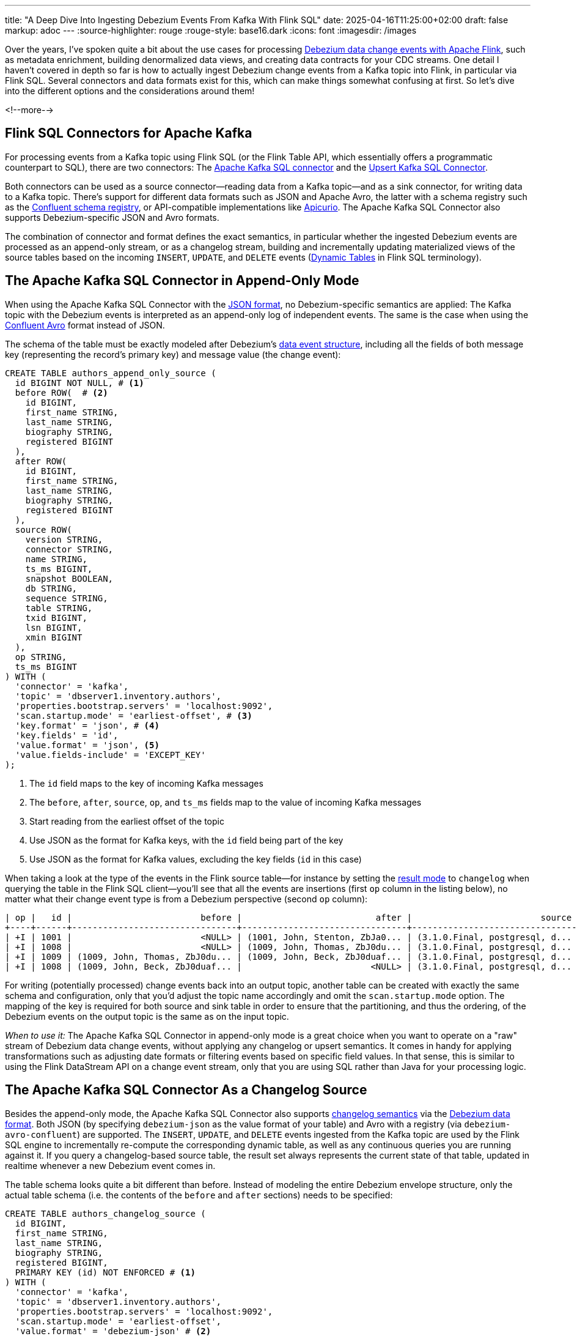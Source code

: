 ---
title: "A Deep Dive Into Ingesting Debezium Events From Kafka With Flink SQL"
date: 2025-04-16T11:25:00+02:00
draft: false
markup: adoc
---
:source-highlighter: rouge
:rouge-style: base16.dark
:icons: font
:imagesdir: /images
ifdef::env-github[]
:imagesdir: ../../static/images
endif::[]

Over the years, I've spoken quite a bit about the use cases for processing https://2023.javazone.no/program/355869fa-5aa0-43a7-abd2-7c5250e10bcd[Debezium data change events with Apache Flink],
such as metadata enrichment, building denormalized data views, and creating data contracts for your CDC streams.
One detail I haven't covered in depth so far is how to actually ingest Debezium change events from a Kafka topic into Flink,
in particular via Flink SQL.
Several connectors and data formats exist for this, which can make things somewhat confusing at first.
So let's dive into the different options and the considerations around them!

<!--more-->

## Flink SQL Connectors for Apache Kafka

For processing events from a Kafka topic using Flink SQL (or the Flink Table API, which essentially offers a programmatic counterpart to SQL), there are two connectors:
The https://nightlies.apache.org/flink/flink-docs-release-2.0/docs/connectors/table/kafka/[Apache Kafka SQL connector] and the https://nightlies.apache.org/flink/flink-docs-release-2.0/docs/connectors/table/upsert-kafka/[Upsert Kafka SQL Connector].

Both connectors can be used as a source connector--reading data from a Kafka topic--and as a sink connector, for writing data to a Kafka topic.
There's support for different data formats such as JSON and Apache Avro,
the latter with a schema registry such as the https://github.com/confluentinc/schema-registry[Confluent schema registry],
or API-compatible implementations like https://www.apicur.io/registry/[Apicurio].
The Apache Kafka SQL Connector also supports Debezium-specific JSON and Avro formats.

The combination of connector and format defines the exact semantics,
in particular whether the ingested Debezium events are processed as an append-only stream,
or as a changelog stream, building and incrementally updating materialized views of the source tables based on the incoming `INSERT`, `UPDATE`, and `DELETE` events
(https://nightlies.apache.org/flink/flink-docs-master/docs/dev/table/concepts/dynamic_tables/[Dynamic Tables] in Flink SQL terminology).

## The Apache Kafka SQL Connector in Append-Only Mode

When using the Apache Kafka SQL Connector with the https://nightlies.apache.org/flink/flink-docs-master/docs/connectors/table/formats/json/[JSON format],
no Debezium-specific semantics are applied:
The Kafka topic with the Debezium events is interpreted as an append-only log of independent events.
The same is the case when using the https://nightlies.apache.org/flink/flink-docs-master/docs/connectors/table/formats/avro-confluent/[Confluent Avro] format instead of JSON.

The schema of the table must be exactly modeled after Debezium's https://debezium.io/documentation/reference/stable/connectors/postgresql#postgresql-change-events-value[data event structure],
including all the fields of both message key (representing the record's primary key) and message value (the change event):

[source,sql,linenums=true]
----
CREATE TABLE authors_append_only_source (
  id BIGINT NOT NULL, # <1>
  before ROW(  # <2>
    id BIGINT,
    first_name STRING,
    last_name STRING,
    biography STRING,
    registered BIGINT
  ),
  after ROW(
    id BIGINT,
    first_name STRING,
    last_name STRING,
    biography STRING,
    registered BIGINT
  ),
  source ROW(
    version STRING,
    connector STRING,
    name STRING,
    ts_ms BIGINT,
    snapshot BOOLEAN,
    db STRING,
    sequence STRING,
    table STRING,
    txid BIGINT,
    lsn BIGINT,
    xmin BIGINT
  ),
  op STRING,
  ts_ms BIGINT
) WITH (
  'connector' = 'kafka',
  'topic' = 'dbserver1.inventory.authors',
  'properties.bootstrap.servers' = 'localhost:9092',
  'scan.startup.mode' = 'earliest-offset', # <3>
  'key.format' = 'json', # <4>
  'key.fields' = 'id',
  'value.format' = 'json', <5>
  'value.fields-include' = 'EXCEPT_KEY'
);
----
<1> The `id` field maps to the key of incoming Kafka messages
<2> The `before`, `after`, `source`, `op`, and `ts_ms` fields map to the value of incoming Kafka messages
<3> Start reading from the earliest offset of the topic
<4> Use JSON as the format for Kafka keys, with the `id` field being part of the key
<5> Use JSON as the format for Kafka values, excluding the key fields (`id` in this case)

When taking a look at the type of the events in the Flink source table--for instance by setting the https://nightlies.apache.org/flink/flink-docs-master/docs/dev/table/sqlclient/#sql-client-execution-result-mode[result mode] to `changelog` when querying the table in the Flink SQL client--you'll see that all the events are insertions (first `op` column in the listing below),
no matter what their change event type is from a Debezium perspective (second `op` column):

[source,sql,linenums=true]
----
| op |   id |                         before |                          after |                         source | op |         ts_ms |
+----+------+--------------------------------+--------------------------------+--------------------------------+ ---+---------------+
| +I | 1001 |                         <NULL> | (1001, John, Stenton, ZbJa0... | (3.1.0.Final, postgresql, d... |  r | 1744296502685 |
| +I | 1008 |                         <NULL> | (1009, John, Thomas, ZbJ0du... | (3.1.0.Final, postgresql, d... |  c | 1744360987874 |
| +I | 1009 | (1009, John, Thomas, ZbJ0du... | (1009, John, Beck, ZbJ0duaf... | (3.1.0.Final, postgresql, d... |  u | 1744626041413 |
| +I | 1008 | (1009, John, Beck, ZbJ0duaf... |                         <NULL> | (3.1.0.Final, postgresql, d... |  d | 1744627927160 |
----

For writing (potentially processed) change events back into an output topic,
another table can be created with exactly the same schema and configuration,
only that you'd adjust the topic name accordingly and omit the `scan.startup.mode` option.
The mapping of the key is required for both source and sink table in order to ensure that the partitioning,
and thus the ordering, of the Debezium events on the output topic is the same as on the input topic.

_When to use it:_ The Apache Kafka SQL Connector in append-only mode is a great choice when you want to operate on a "raw" stream of Debezium data change events, without applying any changelog or upsert semantics.
It comes in handy for applying transformations such as adjusting date formats or filtering events based on specific field values.
In that sense, this is similar to using the Flink DataStream API on a change event stream, only that you are using SQL rather than Java for your processing logic.

## The Apache Kafka SQL Connector As a Changelog Source

Besides the append-only mode, the Apache Kafka SQL Connector also supports https://archive.fosdem.org/2023/schedule/event/fast_data_cdc_apache_flink/attachments/slides/5563/export/events/attachments/fast_data_cdc_apache_flink/slides/5563/Apache_Flink_CDC_Slides.pdf[changelog semantics] via the https://nightlies.apache.org/flink/flink-docs-master/docs/connectors/table/formats/debezium/[Debezium data format].
Both JSON (by specifying `debezium-json` as the value format of your table) and Avro with a registry (via `debezium-avro-confluent`) are supported.
The `INSERT`, `UPDATE`, and `DELETE` events ingested from the Kafka topic are used by the Flink SQL engine to incrementally re-compute the corresponding dynamic table, as well as any continuous queries you are running against it.
If you query a changelog-based source table, the result set always represents the current state of that table,
updated in realtime whenever a new Debezium event comes in.

The table schema looks quite a bit different than before.
Instead of modeling the entire Debezium envelope structure, only the actual table schema
(i.e. the contents of the `before` and `after` sections) needs to be specified:

[source,sql,linenums=true]
----
CREATE TABLE authors_changelog_source (
  id BIGINT,
  first_name STRING,
  last_name STRING,
  biography STRING,
  registered BIGINT,
  PRIMARY KEY (id) NOT ENFORCED # <1>
) WITH (
  'connector' = 'kafka',
  'topic' = 'dbserver1.inventory.authors',
  'properties.bootstrap.servers' = 'localhost:9092',
  'scan.startup.mode' = 'earliest-offset',
  'value.format' = 'debezium-json' # <2>
);
----
<1> While not strictly needed here, a primary key definition—in conjunction with setting the job-level configuration `table.exec.source.cdc-events-duplicate` to `true`—ensures that duplicates are discarded in case Debezium events are ingested a second time, for instance after a connector crash
<2> Using `debezium-json` as the value format enables changelog semantics for this table

When querying this table in the Flink SQL client, the operation type reflects the kind of the incoming Debezium event.
Note how update events are broken up into an update-before event (`-U`, representing the retraction of the old row) and an update-after event (`+U`, the insertion of the new row) internally by the Flink SQL engine:

[source,sql,linenums=true]
----
+----+------+------------+-----------+-----------+------------------+
| op |   id | first_name | last_name | biography |       registered |
+----+------+------------+-----------+-----------+------------------+
| +I | 1010 |       John |    Thomas | ZbJ0duDvW | 1741642600000000 |
| -U | 1010 |       John |    Thomas | ZbJ0duDvW | 1741642600000000 |
| +U | 1010 |       John |   Stenton | ZbJ0duDvW | 1741642600000000 |
| -D | 1010 |       John |   Stenton | ZbJ0duDvW | 1741642600000000 |
----

For a source table it is typically not required to map the Kafka message key field(s) to the table schema when using the Debezium data format.
Instead, they are part of the change event value.
For situations where that's not the case, key fields can be mapped via the `key.fields` configuration option;
also the `value.fields-include` option must be set to `EXCEPT_KEY` then.
Optionally, https://nightlies.apache.org/flink/flink-docs-master/docs/connectors/table/formats/debezium/#available-metadata[additional Debezium metadata fields] such as the origin timestamp or the name of the source table and schema can be mapped as virtual columns:

[source,sql,linenums=true]
----
CREATE TABLE authors_changelog_source (
  ts_ms TIMESTAMP_LTZ METADATA FROM 'value.ingestion-timestamp' VIRTUAL, # <1>
  source_table STRING METADATA FROM 'value.source.table' VIRTUAL,  # <2>
  source_properties MAP<STRING, STRING> METADATA FROM 'value.source.properties' VIRTUAL,  # <3>
  id BIGINT,
  ...
) WITH (
  ...
);
----
<1> Maps the `ts_ms` field of the change events (the time at which the data change occurred in the source database)
<2> Maps the `source.table` field of the change events
<3> Maps all the `source` metadata of the change events

Flink's Debezium data format requires change events to have not only the `after` section,
but also the `before` part which describes the previous state of a row which got updated or deleted.
This old row image is https://www.linkedin.com/feed/update/urn:li:activity:7305948780120453120/[required by Flink] for retracting previous values when incrementally re-computing derived data views.
Unfortunately, this means that Postgres users can leverage this format only for tables https://nightlies.apache.org/flink/flink-docs-master/docs/connectors/table/formats/debezium/#consuming-data-produced-by-debezium-postgres-connector[which have a replica identity of `FULL`].
Otherwise, the old row image isn't captured in the Postgres WAL and thus not exposed via logical replication.
An exception is raised in this case:

[source,linenums=true]
----
java.lang.IllegalStateException: The "before" field of UPDATE message is null, if you are using Debezium Postgres Connector, please check the Postgres table has been set REPLICA IDENTITY to FULL level.
  at org.apache.flink.formats.json.debezium.DebeziumJsonDeserializationSchema.deserialize(DebeziumJsonDeserializationSchema.java:159)
  ...
----

While Flink's `ChangelogNormalize` operator can materialize the retract events (at the cost of persisting all the required data in its own state store),
this currently is not supported when using the Apache Kafka SQL Connector as a changelog source with the Debezium change event format.
I don't think there's a fundamental issue which would prevent this from being possible,
it just currently isn't implemented.

In order to propagate change events to another Kafka topic,
you'll need to set up a sink connector, also using `debezium-json` as the value format.
You can define which field(s) should go into the Kafka message key via the `key.fields` property.
Make sure to use `json` (not `debezium-json`!) as the key format:

[source,sql,linenums=true]
----
CREATE TABLE authors_changelog_sink (
  id BIGINT,
  first_name STRING,
  last_name STRING,
  biography STRING,
  registered BIGINT
) WITH (
  'connector' = 'kafka',
  'topic' = 'authors_processed',
  'properties.bootstrap.servers' = 'localhost:9092',
  'key.format' = 'json',
  'key.fields' = 'id',
  'value.format' = 'debezium-json'
);
----

While the events on the downstream Kafka topic adhere to the Debezium's event envelope schema,
they are produced by Flink, not Debezium.
In particular, they are lacking all the metadata you'd usually find in the `source` block.
Also updates are reflected by two events, rather than a single event as Debezium would emit it:
a deletion event with the old row state, followed by an insert event with the new row state.

_When to use it:_ The Apache Kafka SQL connector as a changelog source (and sink) is great when you want to implement streaming queries against incoming data change events,
for instance in order to create denormalized views or to enable real-time analytics of the data in an OLTP datastore.
It is not the best choice for ETL pipelines which don't require stateful processing due to the removal of all the Debezium metadata.
Also, splitting updates into a delete and insert event causes write amplification in downstream systems,
which otherwise might support in-place updates to existing rows.

## The Upsert Kafka SQL Connector

Last, let's take a look at the Upsert Kafka SQL Connector.
It consumes/produces a changelog stream applying "upsert" semantics.
As a source connector, the first event for a given key is considered an `INSERT`,
all subsequent events for that key with a non-null value are considered ``UPDATE``s to the same.
Tombstone records on the Kafka topic (i.e. records with a key and a null value) are interpreted as `DELETE` events for that key.

[NOTE]
====
Tombstone records are used by Kafka to remove records during https://kafka.apache.org/documentation/#compaction[log compaction].
You therefore need to configure a value for the topic's https://kafka.apache.org/documentation/#topicconfigs_delete.retention.ms[`delete.retention.ms`] setting which is long enough to make sure Flink gets to ingest all tombstones,
also considering there may be downtimes of your processing job.
====

As a sink connector, any insert or update for a key yields an event with the current state as the value,
and the deletion of a key yields a tombstone record.

In order for Debezium to emit such a "flat" event structure with just the current state of a row--instead of the full Debebezium change event envelope--the
https://debezium.io/documentation/reference/stable/transformations/event-flattening.html[new record state transformation] (a Kafka Connect link:/blog/single-message-transforms-swiss-army-knife-of-kafka-connect/[single message transform], SMT) needs to be applied when configuring the connector:

[source,json,linenums=true]
----
{
  "name": "inventory-connector",
  "config": {
    "connector.class":
        "io.debezium.connector.postgresql.PostgresConnector",
    "tasks.max": "1",
    "database.hostname": "postgres",
    "database.port": "5432",
    "database.user": "postgres",
    "database.password": "postgres",
    "database.dbname" : "postgres",
    "topic.prefix": "dbserver1",
    "schema.include.list": "inventory",
    "slot.name" : "dbserver1",
    "plugin.name" : "pgoutput",

    "transforms" : "unwrap", <1>
    "transforms.unwrap.type" :
        "io.debezium.transforms.ExtractNewRecordState",
    "transforms.unwrap.drop.tombstones" : "false" <2>
  }
}
----
<1> Apply the `ExtractNewRecordState` transform before sending the events to Kafka
<2> As some Kafka Connect sink connectors can't handle tombstone records, the connector supports dropping them. Setting this option will keep tombstone records, allowing to propagate delete events to Flink

With this SMT in place, the contents of the `after` section of `INSERT` and `UPDATE` events will be extracted and propagated as the sole change event value, i.e. the new row state.
`DELETE` events will be propagated as Kafka tombstones, as expected by the upsert connector.
Note that the `ExtractNewRecordState` SMT is https://debezium.io/documentation/reference/stable/transformations/event-flattening.html#configuration-options[highly configurable], for instance you could opt into exporting specific `source` metadata properties as fields in the change event value, or as header properties of the emitted Kafka records.

The configuration of a source table for the upsert connector is pretty similar to the previous changelog source, 
only that the connector type is `upsert-kafka`:

[source,sql,linenums=true]
----
CREATE TABLE authors_upsert_source (
  id BIGINT,
  first_name STRING,
  last_name STRING,
  biography STRING,
  registered BIGINT,
  PRIMARY KEY (id) NOT ENFORCED # <1>
) WITH (
  'connector' = 'upsert-kafka',
  'topic' = 'dbserver1.inventory.authors',
  'properties.bootstrap.servers' = 'localhost:9092',
  'key.format' = 'json',
  'value.format' = 'json'
);
----
<1> A primary key definition is mandatory when using the upsert connector; it determines which field(s) are part of the Kafka message key and thus are forming the upsert key

The same goes for defining sink tables.
Unfortunately, it is not possible to feed a changelog stream sourced from full Debezium change events (i.e. with the envelope) into an upsert sink,
as the `upsert-kafka` connector doesn't support the `debezium-json` format as a source:

[source,linenums=true]
----
ValidationException: 'upsert-kafka' connector doesn't support
'debezium-json' as value format, because 'debezium-json' is
not in insert-only mode.
----

Neither can a changelog stream ingested via the non-upsert connector be propagated to the upsert connector:

[source,linenums=true]
----
UnsupportedOperationException: Unsupported to visit node
StreamPhysicalDropUpdateBefore. The node either should not be pushed
through the changelog normalize or is not supported yet.
----

Being able to do so could be pretty interesting for instance for writing updates to an incrementally recomputed materialized view to an OLAP store for serving purposes,
without incurring the overhead of the delete + insert event pair emitted by the non-upsert connector.
Maybe in a future Flink version?

_When to use it:_ Use the Upsert Kafka SQL Connector for processing "flat" Data change events, without the Debezium event envelope.
Similar to the Kafka SQL Connector as a changelog source, the upsert connector lets you implement streaming queries on change event feeds.
Unlike the Kafka SQL Connector, updates are emitted as a single event, which results in less write overhead on downstream systems,
in particular if partial updates (rather than full row rewrites) are supported.

## Summary

When venturing into the world of processing Debezium data change events in realtime with Apache Flink and Flink SQL,
the combination of available connectors and data formats for doing so can be somewhat overwhelming.
The table below gives an overview over the different options, their characteristics, and use cases:

[cols="2,3,3,3",stripes=even]
|===
<| *Connector* | *Kafka SQL Connector* | *Kafka SQL Connector as changelog source* | *Upsert Kafka SQL Connector*

|**Stream type**
|Append-only
|Changelog
|Changelog

|*Change event format*
|`json`, `avro-confluent`
|`debezium-json`, `debezium-avro-confluent`
|`json`, `avro-confluent`

|*Input event type*
|Debezium change event envelope
|Debezium change event envelope
|Flat events with current state; tombstone records

|*Output event type*
|Debezium change event envelope
|Synthetic Debezium change event envelope; updates broken up into delete + insert event
|Flat events with current state; tombstone records

|*Metadata*
|In change event envelope
|Mapped to table schema
|Mapped to table schema, must be part of row state

|*Start reading position*
|Configurable
|Configurable
|Earliest offset

|*When to use*
|Processing of change events themselves, e.g. transformation, enrichment, routing
|Realtime queries on changelog streams of full Debezium events, e.g. to create materialized views and enable realtime analytics
|Realtime queries on changelog streams of "flat" data change events, e.g. to create materialized views and enable realtime analytics
|=== 

Interestingly, whereas the Apache Flink project itself provides two separate Kafka connectors for upsert and non-upsert use cases,
managed Flink SQL offerings in the cloud tend to provide a more unified experience centered around one single higher-level connector.
As an example, the connector for integrating Flink with Kafka topics on Confluent Cloud exposes a setting https://docs.confluent.io/cloud/current/flink/reference/statements/create-table.html#flink-sql-create-table-with-changelog-mode[`changelog.mode`],
which defaults to `append` when deriving a Flink table from an uncompacted Kafka topic and to `upsert` for compacted topics.
Similar abstractions exist on other services too,
with the general aim being to shield users from some of the intricacies here.

One more thing you might wonder at this point is: how does https://nightlies.apache.org/flink/flink-cdc-docs-master/[Flink CDC] fit into all this?
Also hosted by the Apache Software Foundation,
this project integrates Debezium as a native connector into Flink,
instead of channeling data change events through Apache Kafka.
The Flink CDC connectors also emit changelog streams with retraction events as shown above,
only the Postgres connector optionally supports upsert semantics via its https://nightlies.apache.org/flink/flink-cdc-docs-master/docs/connectors/flink-sources/postgres-cdc/#connector-options[`changelog-mode`] setting.

There are pros and cons for both ways of integrating Debezium and Flink,
for instance in regards to the replayability of events.
This warrants a separate blog post just dedicated to comparing both approaches at some point, though.
